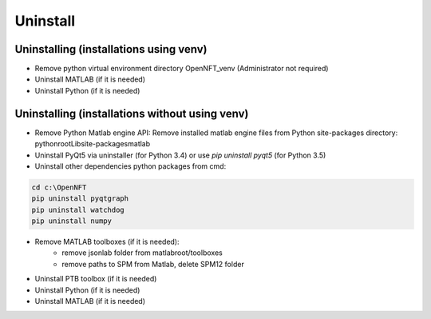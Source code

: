 .. _uninstall:

Uninstall
=========

Uninstalling (installations using venv)
---------------------------------------

- Remove python virtual environment directory OpenNFT_venv (Administrator not required)
- Uninstall MATLAB (if it is needed)
- Uninstall Python (if it is needed)

Uninstalling (installations without using venv)
-----------------------------------------------

- Remove Python Matlab engine API: Remove installed matlab engine files from Python site-packages directory: pythonroot\Lib\site-packages\matlab
- Uninstall PyQt5 via uninstaller (for Python 3.4) or use `pip uninstall pyqt5` (for Python 3.5)
- Uninstall other dependencies python packages from cmd:

.. code-block::

    cd c:\OpenNFT
    pip uninstall pyqtgraph
    pip uninstall watchdog
    pip uninstall numpy

- Remove MATLAB toolboxes (if it is needed):
    - remove jsonlab folder from matlabroot/toolboxes
    - remove paths to SPM from Matlab, delete SPM12 folder
- Uninstall PTB toolbox (if it is needed)
- Uninstall Python (if it is needed)
- Uninstall MATLAB (if it is needed)

